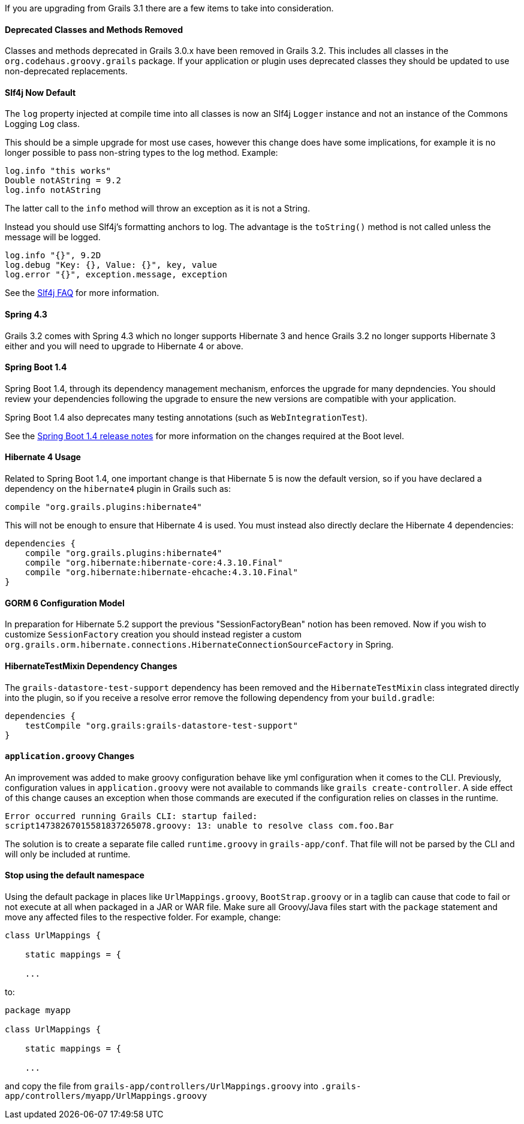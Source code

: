 If you are upgrading from Grails 3.1 there are a few items to take into consideration.


==== Deprecated Classes and Methods Removed


Classes and methods deprecated in Grails 3.0.x have been removed in Grails 3.2. This includes all classes in the `org.codehaus.groovy.grails` package. If your application or plugin uses deprecated classes they should be updated to use non-deprecated replacements.


==== Slf4j Now Default


The `log` property injected at compile time into all classes is now an Slf4j `Logger` instance and not an instance of the Commons Logging `Log` class.

This should be a simple upgrade for most use cases, however this change does have some implications, for example it is no longer possible to pass non-string types to the log method. Example:

[source,groovy]
----
log.info "this works"
Double notAString = 9.2
log.info notAString
----

The latter call to the `info` method will throw an exception as it is not a String.

Instead you should use Slf4j's formatting anchors to log. The advantage is the `toString()` method is not called unless the message will be logged.

[source,groovy]
----
log.info "{}", 9.2D
log.debug "Key: {}, Value: {}", key, value
log.error "{}", exception.message, exception
----

See the http://www.slf4j.org/faq.html#string_or_object[Slf4j FAQ] for more information.


==== Spring 4.3


Grails 3.2 comes with Spring 4.3 which no longer supports Hibernate 3 and hence Grails 3.2 no longer supports Hibernate 3 either and you will need to upgrade to Hibernate 4 or above.


==== Spring Boot 1.4


Spring Boot 1.4, through its dependency management mechanism, enforces the upgrade for many depndencies. You should review your dependencies following the upgrade to ensure the new versions are compatible with your application.

Spring Boot 1.4 also deprecates many testing annotations (such as `WebIntegrationTest`).

See the https://github.com/spring-projects/spring-boot/wiki/Spring-Boot-1.4-Release-Notes[Spring Boot 1.4 release notes] for more information on the changes required at the Boot level.



==== Hibernate 4 Usage


Related to Spring Boot 1.4, one important change is that Hibernate 5 is now the default version, so if you have declared a dependency on the `hibernate4` plugin in Grails such as:

[source,groovy]
----
compile "org.grails.plugins:hibernate4"
----

This will not be enough to ensure that Hibernate 4 is used. You must instead also directly declare the Hibernate 4 dependencies:

[source,groovy]
----
dependencies {
    compile "org.grails.plugins:hibernate4"
    compile "org.hibernate:hibernate-core:4.3.10.Final"
    compile "org.hibernate:hibernate-ehcache:4.3.10.Final"
}
----


==== GORM 6 Configuration Model


In preparation for Hibernate 5.2 support the previous "SessionFactoryBean" notion has been removed. Now if you wish to customize `SessionFactory` creation you should instead register a custom `org.grails.orm.hibernate.connections.HibernateConnectionSourceFactory` in Spring.


==== HibernateTestMixin Dependency Changes


The `grails-datastore-test-support` dependency has been removed and the `HibernateTestMixin` class integrated directly into the plugin, so if you receive a resolve error remove the following dependency from your `build.gradle`:

[source,groovy]
----
dependencies {
    testCompile "org.grails:grails-datastore-test-support"
}
----


==== `application.groovy` Changes


An improvement was added to make groovy configuration behave like yml configuration when it comes to the CLI. Previously, configuration values in `application.groovy` were not available to commands like `grails create-controller`. A side effect of this change causes an exception when those commands are executed if the configuration relies on classes in the runtime.

[source,groovy]
----
Error occurred running Grails CLI: startup failed:
script14738267015581837265078.groovy: 13: unable to resolve class com.foo.Bar
----

The solution is to create a separate file called `runtime.groovy` in `grails-app/conf`. That file will not be parsed by the CLI and will only be included at runtime.

==== Stop using the default namespace

Using the default package in places like `UrlMappings.groovy`, `BootStrap.groovy` or in a taglib can cause that code to fail or not execute at all when packaged in a JAR or WAR file. Make sure all Groovy/Java files start with the `package` statement and move any affected files to the respective folder. For example, change:

[source,groovy]
----
class UrlMappings {

    static mappings = {
    
    ...
----

to:

[source,groovy]
----
package myapp

class UrlMappings {

    static mappings = {
    
    ...
----

and copy the file from `grails-app/controllers/UrlMappings.groovy` into `.grails-app/controllers/myapp/UrlMappings.groovy`
